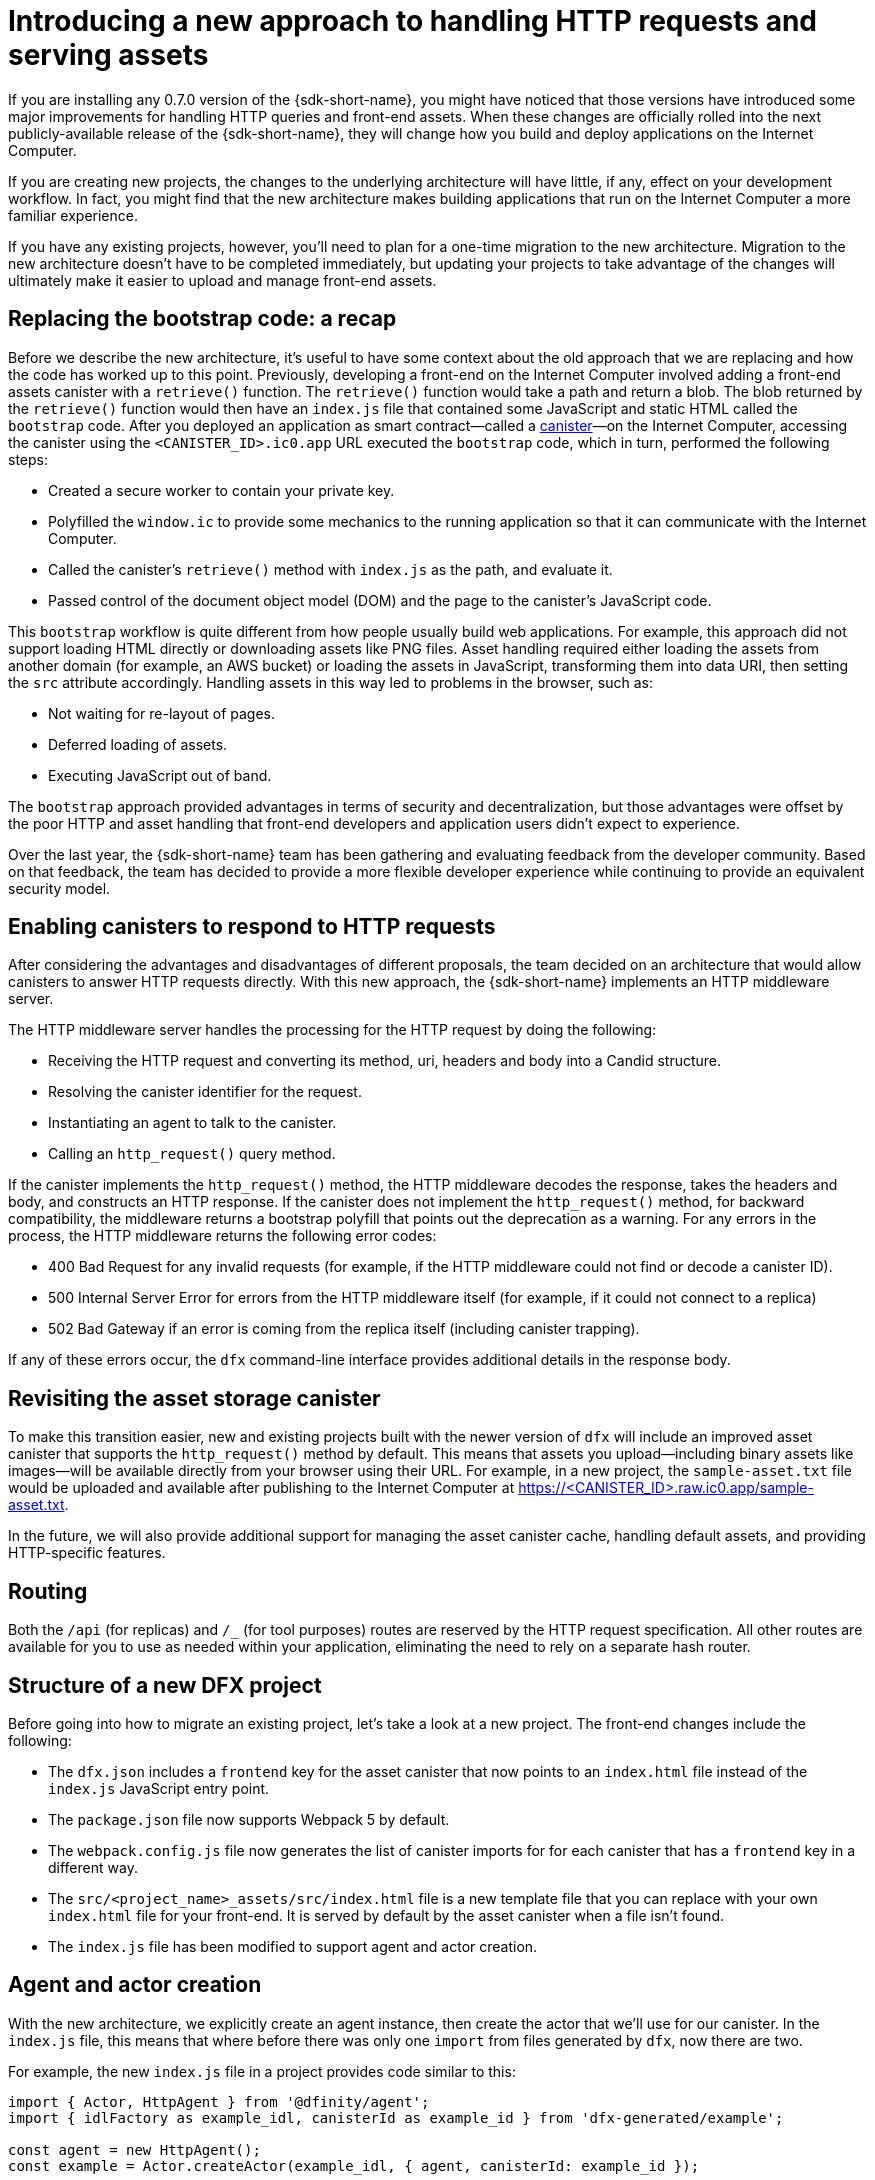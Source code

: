 = Introducing a new approach to handling HTTP requests and serving assets 
:proglang: Motoko
:IC: Internet Computer
:company-id: DFINITY
ifdef::env-github,env-browser[:outfilesuffix:.adoc]

If you are installing any 0.7.0 version of the {sdk-short-name}, you might have noticed that those versions have introduced some major improvements for handling HTTP queries and front-end assets.
When these changes are officially rolled into the next publicly-available release of the {sdk-short-name}, they will change how you build and deploy applications on the Internet Computer.

If you are creating new projects, the changes to the underlying architecture will have little, if any, effect on your development workflow. In fact, you might find that the new architecture makes building applications that run on the {IC} a more familiar experience. 

If you have any existing projects, however, you’ll need to plan for a one-time migration to the new architecture. 
Migration to the new architecture doesn’t have to be completed immediately, but updating your projects to take advantage of the changes will ultimately make it easier to upload and manage front-end assets.

== Replacing the bootstrap code: a recap

Before we describe the new architecture, it’s useful to have some context about the old approach that we are replacing and how the code has worked up to this point. 
Previously, developing a front-end on the Internet Computer involved adding a front-end assets canister with a `retrieve()` function. 
The `retrieve()` function would take a path and return a blob. The blob returned by the `retrieve()` function would then have an `index.js` file that contained some JavaScript and static HTML called the `bootstrap` code. 
After you deployed an application as smart contract—called a link:developers-guide/glossary{outfilesuffix}#g-canister[canister]—on the Internet Computer, accessing the canister using the `<CANISTER_ID>.ic0.app` URL executed the `bootstrap` code, which in turn, performed the following steps:

* Created a secure worker to contain your private key.
* Polyfilled the `window.ic` to provide some mechanics to the running application so that it can communicate with the Internet Computer.
* Called the canister’s `retrieve()` method with `index.js` as the path, and evaluate it.
* Passed control of the document object model (DOM) and the page to the canister’s JavaScript code.

This `bootstrap` workflow is quite different from how people usually build web applications. 
For example, this approach did not support loading HTML directly or downloading assets like PNG files. 
Asset handling required either loading the assets from another domain (for example, an AWS bucket) or loading the assets in JavaScript, transforming them into data URI, then setting the `src` attribute accordingly.
Handling assets in this way led to problems in the browser, such as:

* Not waiting for re-layout of pages.
* Deferred loading of assets.
* Executing JavaScript out of band.

The `bootstrap` approach provided advantages in terms of security and decentralization, but those advantages were offset by the poor HTTP and asset handling that front-end developers and application users didn't expect to experience.

Over the last year, the {sdk-short-name} team has been gathering and evaluating feedback from the developer community. Based on that feedback, the team has decided to provide a more flexible developer experience while continuing to provide an equivalent security model.

== Enabling canisters to respond to HTTP requests

After considering the advantages and disadvantages of different  proposals, the team decided on an architecture that would allow canisters to answer HTTP requests directly.
With this new approach, the {sdk-short-name} implements an HTTP middleware server.

The HTTP middleware server handles the processing for the HTTP request by doing the following:

* Receiving the HTTP request and converting its method, uri, headers and body into a Candid structure.
* Resolving the canister identifier for the request.
* Instantiating an agent to talk to the canister.
* Calling an `http_request()` query method.

If the canister implements the `http_request()` method, the HTTP middleware decodes the response, takes the headers and body, and constructs an HTTP response.
If the canister does not implement the `http_request()` method, for backward compatibility, the middleware returns a bootstrap polyfill that points out the deprecation as a warning.
For any errors in the process, the HTTP middleware returns the following error codes:

* 400 Bad Request for any invalid requests (for example, if the HTTP middleware could not find or decode a canister ID).
* 500 Internal Server Error for errors from the HTTP middleware itself (for example, if it could not connect to a replica)
* 502 Bad Gateway if an error is coming from the replica itself (including canister trapping).

If any of these errors occur,  the `dfx` command-line interface provides additional details in the response body.

== Revisiting the asset storage canister

To make this transition easier, new and existing projects built with the newer version of `dfx` will include an improved asset canister that supports the `http_request()` method by default. This means that assets you upload—including binary assets like images—will be available directly from your browser using their URL.
For example, in a new project, the `sample-asset.txt` file would be uploaded and available after publishing to the Internet Computer at https://<CANISTER_ID>.raw.ic0.app/sample-asset.txt.

In the future, we will also provide additional support for managing the asset canister cache, handling default assets, and providing HTTP-specific features.

== Routing

Both the `/api` (for replicas) and `/_` (for tool purposes) routes are reserved by the HTTP request specification. 
All other routes are available for you to use as needed within your application, eliminating the need to rely on a separate hash router.

== Structure of a new DFX project

Before going into how to migrate an existing project, let’s take a look at a new project. 
The front-end changes include the following:

* The `dfx.json` includes a `frontend` key for the asset canister that now points to an `index.html` file instead of the `index.js` JavaScript entry point.
* The `package.json` file now supports Webpack 5 by default.
* The `webpack.config.js` file now generates the list of canister imports for for each canister that has a `frontend` key in a different way.
* The `src/<project_name>_assets/src/index.html` file is a new template file that you can replace with your own `index.html` file for your front-end. It is served by default by the asset canister when a file isn’t found.
* The `index.js` file has been modified to support agent and actor creation.

== Agent and actor creation

With the new architecture, we explicitly create an agent instance, then create the actor that we’ll use for our canister.
In the `index.js` file, this means that where before there was only one `import` from files generated by `dfx`, now there are two.

For example, the new `index.js` file in a project provides code similar to this:

....
import { Actor, HttpAgent } from '@dfinity/agent';
import { idlFactory as example_idl, canisterId as example_id } from 'dfx-generated/example';
 
const agent = new HttpAgent();
const example = Actor.createActor(example_idl, { agent, canisterId: example_id });
....

Explicitly creating the agent and actor like this example illustrates is better for a couple reasons:

* First, the agent itself is entirely configurable by the application, and so is the actor. For example, authentication can only be set when the agent is constructed, so if you want to manage a user identity, you’ll need to do it before creating the agent.
* Second, being explicit about creating the agent and actor gives you much more control over when you instantiate those objects. If you want a React hook or an Angular service to create the actor, this approach allows you to do so easily.

== Migrating an existing project

If you have an existing project, chances are it will not work seamlessly after you update the {sdk-short-name}. 
Unfortunately, a direct migration path isn’t possible in this case. 
The best way to migrate your current front-end is to create a new project and move your code manually to the new structure.

=== Certified and uncertified front-end assets

With the launch of the {IC} main network Beta, all projects serve front-end assets use the new HTTP query architecture. 
In addition, the {IC} launch introduces a new capability to serve front-end assets as certified data that has been signed and can be considered authenticated and secure or as raw, uncertified data.
Front-end assets that don't go through the certification process are served using the `+raw.ic0.app+` URL suffix.
Certified front-end assets use the `+.ic0.app+` URL suffix.

All of the current tutorials illustrate applications that serve uncertified front-end assets. 
Learning how to build an application that uses certified query results for front-end assets is an advanced development topic.
For information about how to return certified data in response to queries, see the link:../interface-spec/index{outfilesuffix}[Interface specification] and connect with other developers through the link:https://forum.dfinity.org/[DFINITY Developer Forum].
